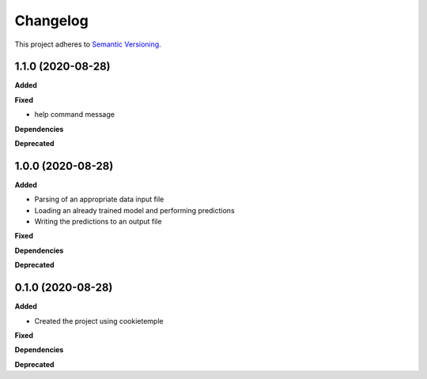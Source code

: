 ==========
Changelog
==========

This project adheres to `Semantic Versioning <https://semver.org/>`_.


1.1.0 (2020-08-28)
------------------

**Added**

**Fixed**

* help command message

**Dependencies**

**Deprecated**


1.0.0 (2020-08-28)
------------------

**Added**

* Parsing of an appropriate data input file
* Loading an already trained model and performing predictions
* Writing the predictions to an output file

**Fixed**

**Dependencies**

**Deprecated**


0.1.0 (2020-08-28)
------------------

**Added**

* Created the project using cookietemple

**Fixed**

**Dependencies**

**Deprecated**
